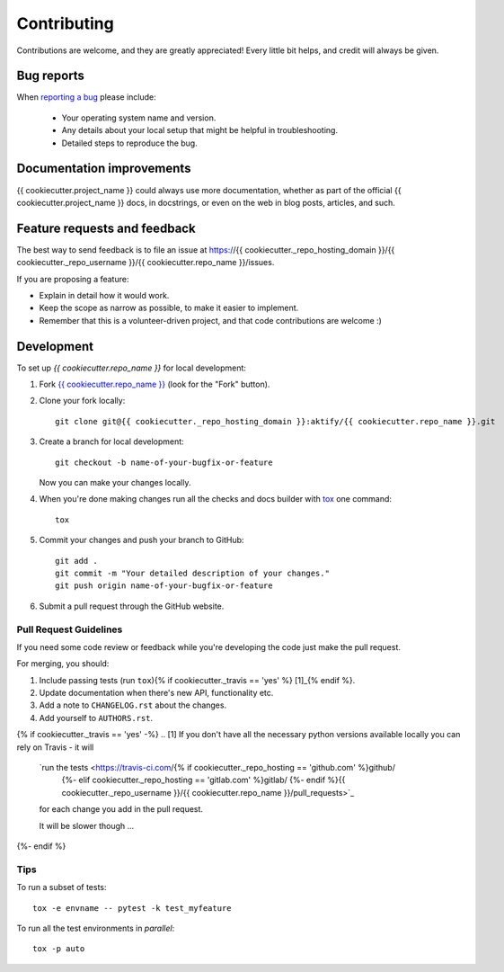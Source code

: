 ============
Contributing
============

Contributions are welcome, and they are greatly appreciated! Every
little bit helps, and credit will always be given.

Bug reports
===========

When `reporting a bug <https://{{ cookiecutter._repo_hosting_domain }}/{{ cookiecutter._repo_username }}/{{ cookiecutter.repo_name }}/issues>`_ please include:

    * Your operating system name and version.
    * Any details about your local setup that might be helpful in troubleshooting.
    * Detailed steps to reproduce the bug.

Documentation improvements
==========================

{{ cookiecutter.project_name }} could always use more documentation, whether as part of the
official {{ cookiecutter.project_name }} docs, in docstrings, or even on the web in blog posts,
articles, and such.

Feature requests and feedback
=============================

The best way to send feedback is to file an issue at https://{{ cookiecutter._repo_hosting_domain }}/{{ cookiecutter._repo_username }}/{{ cookiecutter.repo_name }}/issues.

If you are proposing a feature:

* Explain in detail how it would work.
* Keep the scope as narrow as possible, to make it easier to implement.
* Remember that this is a volunteer-driven project, and that code contributions are welcome :)

Development
===========

To set up `{{ cookiecutter.repo_name }}` for local development:

1. Fork `{{ cookiecutter.repo_name }} <https://{{ cookiecutter._repo_hosting_domain }}/{{ cookiecutter._repo_username }}/{{ cookiecutter.repo_name }}>`_
   (look for the "Fork" button).
2. Clone your fork locally::

    git clone git@{{ cookiecutter._repo_hosting_domain }}:aktify/{{ cookiecutter.repo_name }}.git

3. Create a branch for local development::

    git checkout -b name-of-your-bugfix-or-feature

   Now you can make your changes locally.

4. When you're done making changes run all the checks and docs builder with `tox <https://tox.readthedocs.io/en/latest/install.html>`_ one command::

    tox

5. Commit your changes and push your branch to GitHub::

    git add .
    git commit -m "Your detailed description of your changes."
    git push origin name-of-your-bugfix-or-feature

6. Submit a pull request through the GitHub website.

Pull Request Guidelines
-----------------------

If you need some code review or feedback while you're developing the code just make the pull request.

For merging, you should:

1. Include passing tests (run ``tox``){% if cookiecutter._travis == 'yes' %} [1]_{% endif %}.
2. Update documentation when there's new API, functionality etc.
3. Add a note to ``CHANGELOG.rst`` about the changes.
4. Add yourself to ``AUTHORS.rst``.

{% if cookiecutter._travis == 'yes' -%}
.. [1] If you don't have all the necessary python versions available locally you can rely on Travis - it will
       `run the tests <https://travis-ci.com/{% if cookiecutter._repo_hosting == 'github.com' %}github/
                                             {%- elif cookiecutter._repo_hosting == 'gitlab.com' %}gitlab/
                                             {%- endif %}{{ cookiecutter._repo_username }}/{{ cookiecutter.repo_name }}/pull_requests>`_
       for each change you add in the pull request.

       It will be slower though ...
{%- endif %}

Tips
----

To run a subset of tests::

    tox -e envname -- pytest -k test_myfeature

To run all the test environments in *parallel*::

    tox -p auto
